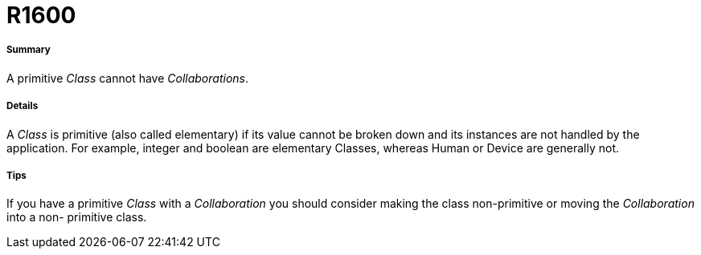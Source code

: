 // Disable all captions for figures.
:!figure-caption:
// Path to the stylesheet files
:stylesdir: .

[[R1600]]

[[r1600]]
= R1600

[[Summary]]

[[summary]]
===== Summary

A primitive _Class_ cannot have _Collaborations_.

[[Details]]

[[details]]
===== Details

A _Class_ is primitive (also called elementary) if its value cannot be broken down and its instances are not handled by the application. For example, integer and boolean are elementary Classes, whereas Human or Device are generally not.

[[Tips]]

[[tips]]
===== Tips

If you have a primitive _Class_ with a _Collaboration_ you should consider making the class non-primitive or moving the _Collaboration_ into a non- primitive class.


